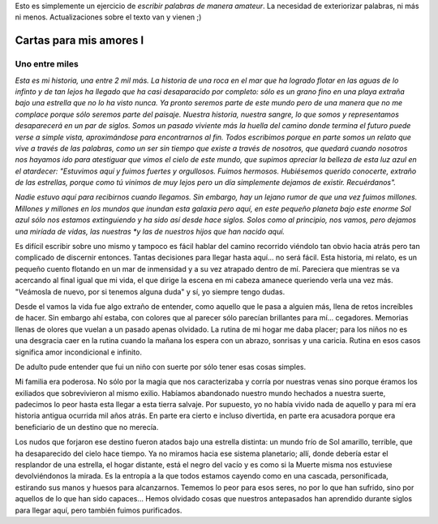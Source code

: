 .. title: Cartas para mis amores I
.. slug: letters-to-my-loves-i
.. date: 2014/08/17 01:09:22
.. tags: cartas
.. link: 
.. description: 
.. type: text

Esto es simplemente un ejercicio de *escribir palabras de manera amateur*. La
necesidad de exteriorizar palabras, ni más ni menos. Actualizaciones sobre el
texto van y vienen ;)

Cartas para mis amores I
========================

Uno entre miles
---------------

*Esta es mi historia, una entre 2 mil más. La historia de una roca en el mar*
*que ha logrado flotar en las aguas de lo infinto y de tan lejos ha llegado*
*que ha casi desaparacido por completo: sólo es un grano fino en una playa*
*extraña bajo una estrella que no lo ha visto nunca. Ya pronto seremos parte*
*de este mundo pero de una manera que no me complace porque sólo seremos parte*
*del paisaje. Nuestra historia, nuestra sangre, lo que somos y representamos*
*desaparecerá en un par de siglos. Somos un pasado viviente más la huella del*
*camino donde termina el futuro puede verse a simple vista, aproximándose para*
*encontrarnos al fin. Todos escribimos porque en parte somos un relato que*
*vive a través de las palabras, como un ser sin tiempo que existe a través de*
*nosotros, que quedará cuando nosotros nos hayamos ido para atestiguar que*
*vimos el cielo de este mundo, que supimos apreciar la belleza de esta luz*
*azul en el atardecer: "Estuvimos aquí y fuimos fuertes y orgullosos. Fuimos*
*hermosos. Hubiésemos querido conocerte, extraño de las estrellas, porque como*
*tú vinimos de muy lejos pero un día simplemente dejamos de existir.*
*Recuérdanos".*

*Nadie estuvo aquí para recibirnos cuando llegamos. Sin embargo, hay un lejano*
*rumor de que una vez fuimos millones. Millones y millones en los mundos que*
*inundan esta galaxia pero aquí, en este pequeño planeta bajo este enorme Sol*
*azul sólo nos estamos extinguiendo y ha sido así desde hace siglos. Solos*
*como al principio, nos vamos, pero dejamos una miríada de vidas, las nuestras
*y las de nuestros hijos que han nacido aquí.*

Es difícil escribir sobre uno mismo y tampoco es fácil hablar del camino
recorrido viéndolo tan obvio hacia atrás pero tan complicado de discernir
entonces. Tantas decisiones para llegar hasta aquí... no será fácil. Esta
historia, mi relato, es un pequeño cuento flotando en un mar de inmensidad y a
su vez atrapado dentro de mí. Pareciera que mientras se va acercando al final
igual que mi vida, el que dirige la escena en mi cabeza amanece queriendo verla
una vez más. "Veámosla de nuevo, por si tenemos alguna duda" y sí, yo siempre
tengo dudas.

Desde el vamos la vida fue algo extraño de entender, como aquello que le pasa
a alguien más, llena de retos increíbles de hacer. Sin embargo ahí estaba, con
colores que al parecer sólo parecían brillantes para mí... cegadores. Memorias
llenas de olores que vuelan a un pasado apenas olvidado. La rutina de mi hogar
me daba placer; para los niños no es una desgracia caer en la rutina cuando la
mañana los espera con un abrazo, sonrisas y una caricia. Rutina en esos casos
significa amor incondicional e infinito.

De adulto pude entender que fui un niño con suerte por sólo tener esas cosas
simples.

Mi familia era poderosa. No sólo por la magia que nos caracterizaba y corría
por nuestras venas sino porque éramos los exiliados que sobrevivieron al mismo
exilio. Habíamos abandonado nuestro mundo hechados a nuestra suerte, padecimos
lo peor hasta esta llegar a esta tierra salvaje. Por supuesto, yo no había
vivido nada de aquello y para mí era historia antigua ocurrida mil años atrás.
En parte era cierto e incluso divertida, en parte era acusadora porque era
beneficiario de un destino que no merecía.

Los nudos que forjaron ese destino fueron atados bajo una estrella distinta: un
mundo frío de Sol amarillo, terrible, que ha desaparecido del cielo hace
tiempo. Ya no miramos hacia ese sistema planetario; allí, donde debería estar
el resplandor de una estrella, el hogar distante, está el negro del vacío y es
como si la Muerte misma nos estuviese devolviéndonos la mirada. Es la entropía
a la que todos estamos cayendo como en una cascada, personificada, estirando
sus manos y huesos para alcanzarnos. Tememos lo peor para esos seres, no por lo
que han sufrido, sino por aquellos de lo que han sido capaces... Hemos olvidado
cosas que nuestros antepasados han aprendido durante siglos para llegar aquí,
pero también fuimos purificados.

